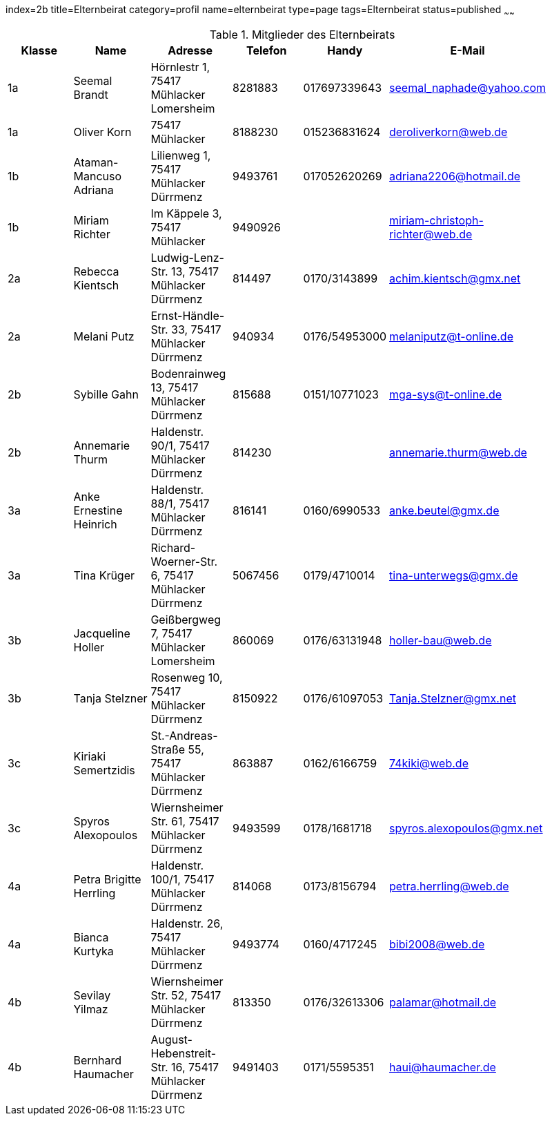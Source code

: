 index=2b
title=Elternbeirat
category=profil
name=elternbeirat
type=page
tags=Elternbeirat
status=published
~~~~~~
////
Übernahme aus Schul-Excel:
=VERKETTEN("| "; A2; " | "; C2; " "; B2; " | "; J2; " "; K2; ", "; G2; " "; H2; " | "; L2; " | "; P2; " |")

Übernahme aus Google-Sheet:
=CONCATENATE("| ", A2, " | ", C2, " ", B2, " | ", if(F2 = "", "", concatenate(F2, " ", G2, ", ")), H2, " ", I2, " ", J2, " | ", K2, " | ", L2, " | ", substitute(M2, " AT ", "@"), " |")
////
.Mitglieder des Elternbeirats
[options="header"]
|===
| Klasse | Name | Adresse | Telefon | Handy | E-Mail |
| 1a | Seemal Brandt | Hörnlestr 1, 75417 Mühlacker Lomersheim | 8281883 | 017697339643 | seemal_naphade@yahoo.com |
| 1a | Oliver Korn | 75417 Mühlacker  | 8188230 | 015236831624 | deroliverkorn@web.de |
| 1b | Ataman-Mancuso Adriana | Lilienweg  1, 75417 Mühlacker Dürrmenz | 9493761 | 017052620269 | adriana2206@hotmail.de |
| 1b | Miriam Richter | Im Käppele 3, 75417 Mühlacker  | 9490926 |  | miriam-christoph-richter@web.de |
| 2a | Rebecca Kientsch | Ludwig-Lenz-Str. 13, 75417 Mühlacker Dürrmenz | 814497 | 0170/3143899 | achim.kientsch@gmx.net |
| 2a | Melani Putz | Ernst-Händle-Str. 33, 75417 Mühlacker Dürrmenz | 940934 | 0176/54953000 | melaniputz@t-online.de |
| 2b | Sybille  Gahn | Bodenrainweg  13, 75417 Mühlacker Dürrmenz | 815688 | 0151/10771023 | mga-sys@t-online.de  |
| 2b | Annemarie Thurm | Haldenstr. 90/1, 75417 Mühlacker Dürrmenz | 814230 |  | annemarie.thurm@web.de |
| 3a | Anke Ernestine Heinrich | Haldenstr. 88/1, 75417 Mühlacker Dürrmenz | 816141 | 0160/6990533 | anke.beutel@gmx.de |
| 3a | Tina Krüger | Richard-Woerner-Str. 6, 75417 Mühlacker Dürrmenz | 5067456 | 0179/4710014 | tina-unterwegs@gmx.de |
| 3b | Jacqueline Holler | Geißbergweg 7, 75417 Mühlacker Lomersheim | 860069 | 0176/63131948 | holler-bau@web.de |
| 3b | Tanja Stelzner | Rosenweg 10, 75417 Mühlacker Dürrmenz | 8150922 | 0176/61097053 | Tanja.Stelzner@gmx.net |
| 3c | Kiriaki Semertzidis | St.-Andreas-Straße 55, 75417 Mühlacker Dürrmenz | 863887 | 0162/6166759 | 74kiki@web.de |
| 3c | Spyros Alexopoulos | Wiernsheimer Str. 61, 75417 Mühlacker Dürrmenz | 9493599 | 0178/1681718 | spyros.alexopoulos@gmx.net |
| 4a | Petra Brigitte Herrling | Haldenstr. 100/1, 75417 Mühlacker Dürrmenz | 814068 | 0173/8156794 | petra.herrling@web.de |
| 4a | Bianca Kurtyka | Haldenstr. 26, 75417 Mühlacker Dürrmenz | 9493774 | 0160/4717245 | bibi2008@web.de |
| 4b | Sevilay Yilmaz | Wiernsheimer Str. 52, 75417 Mühlacker Dürrmenz | 813350 | 0176/32613306 | palamar@hotmail.de |
| 4b | Bernhard Haumacher | August-Hebenstreit-Str. 16, 75417 Mühlacker Dürrmenz | 9491403 | 0171/5595351 | haui@haumacher.de |
|===
